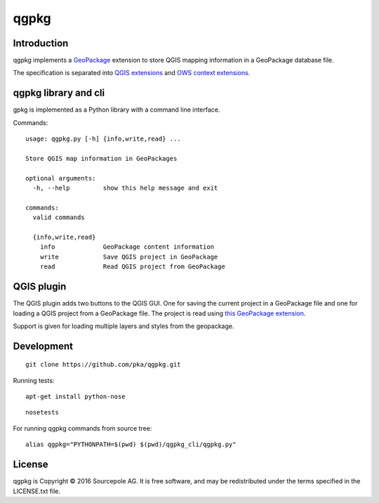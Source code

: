 qgpkg
========

Introduction
------------

qgpkg implements a `GeoPackage <http://geopackage.org/>`_ extension to store
QGIS mapping information in a GeoPackage database file.

The specification is separated into `QGIS extensions <https://github.com/pka/qgpkg/blob/master/qgis_geopackage_extension.md>`_ and  `OWS context extensions <https://github.com/pka/qgpkg/blob/master/ows_geopackage_extension.md>`_.

qgpkg library and cli
---------------------

gpkg is implemented as a Python library with a command line interface.

Commands::

  usage: qgpkg.py [-h] {info,write,read} ...

  Store QGIS map information in GeoPackages

  optional arguments:
    -h, --help         show this help message and exit

  commands:
    valid commands

    {info,write,read}
      info             GeoPackage content information
      write            Save QGIS project in GeoPackage
      read             Read QGIS project from GeoPackage


QGIS plugin
-----------

The QGIS plugin adds two buttons to the QGIS GUI. One for saving the current
project in a GeoPackage file and one for loading a QGIS project from a
GeoPackage file. The project is read using `this GeoPackage extension <https://github.com/GeoCat/qgpkg/blob/ows-spec/ows_geopackage_extension.md>`_.

Support is given for loading multiple layers and styles from the geopackage.



Development
-----------

::

    git clone https://github.com/pka/qgpkg.git

Running tests:

::

    apt-get install python-nose

::

    nosetests

For running qgpkg commands from source tree:

::

    alias qgpkg="PYTHONPATH=$(pwd) $(pwd)/qgpkg_cli/qgpkg.py"

License
-------

qgpkg is Copyright © 2016 Sourcepole AG. It is free software,
and may be redistributed under the terms specified in the LICENSE.txt
file.

